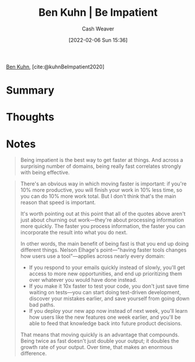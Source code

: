 :PROPERTIES:
:ROAM_REFS: [cite:@kuhnBeImpatient2020]
:ID:       2149d460-f6e0-4696-b34d-c2cc2228d8db
:DIR:      /home/cashweaver/proj/roam/attachments/2149d460-f6e0-4696-b34d-c2cc2228d8db
:END:
#+title: Ben Kuhn | Be Impatient
#+author: Cash Weaver
#+date: [2022-02-06 Sun 15:36]
#+filetags: reference
 
[[id:12b9ccec-dfcb-473d-83b7-1daa9f450ed0][Ben Kuhn]], [cite:@kuhnBeImpatient2020]

* Summary
* Thoughts
* Notes

#+begin_quote
Being impatient is the best way to get faster at things. And across a surprising number of domains, being really fast correlates strongly with being effective.
#+end_quote

#+begin_quote
There's an obvious way in which moving faster is important: if you're 10% more productive, you will finish your work in 10% less time, so you can do 10% more work total. But I don't think that's the main reason that speed is important.

It's worth pointing out at this point that all of the quotes above aren't just about churning out work—they're about processing information more quickly. The faster you process information, the faster you can incorporate the result into what you do next.

In other words, the main benefit of being fast is that you end up doing different things. Nelson Elhage's point—"having faster tools changes how users use a tool"—applies across nearly every domain:

- If you respond to your emails quickly instead of slowly, you'll get access to more new opportunities, and end up prioritizing them over whatever you would have done instead.
- If you make it 10x faster to test your code, you don't just save time waiting on tests—you can start doing test-driven development, discover your mistakes earlier, and save yourself from going down bad paths.
- If you deploy your new app now instead of next week, you'll learn how users like the new features one week earlier, and you'll be able to feed that knowledge back into future product decisions.

That means that moving quickly is an advantage that compounds. Being twice as fast doesn't just double your output; it doubles the growth rate of your output. Over time, that makes an enormous difference.
#+end_quote
#+print_bibliography:
* Anki :noexport:
:PROPERTIES:
:ANKI_DECK: Default
:END:

